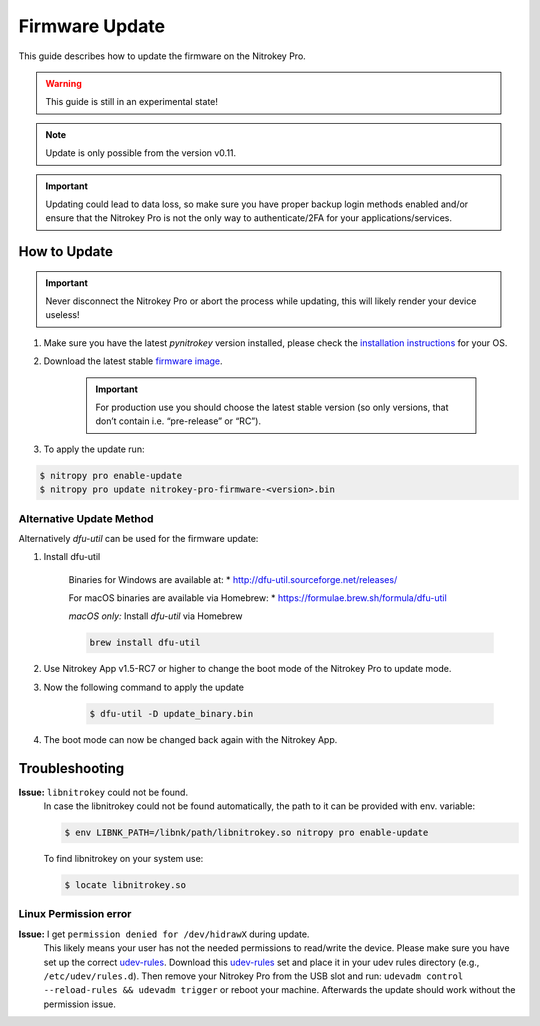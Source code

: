 Firmware Update
===============

This guide describes how to update the firmware on the Nitrokey Pro.

.. warning::
  This guide is still in an experimental state!

.. note::
  Update is only possible from the version v0.11.

.. important::
   Updating could lead to data loss, so make sure you have proper backup login methods enabled and/or ensure that
   the Nitrokey Pro is not the only way to authenticate/2FA for your 
   applications/services.

How to Update
-------------

.. important::
   Never disconnect the Nitrokey Pro or abort the process while updating,
   this will likely render your device useless!

1. Make sure you have the latest `pynitrokey` version installed, please check the `installation instructions <../../software/nitropy/all-platforms/installation.html>`__ for your OS.
2. Download the latest stable `firmware image <https://github.com/Nitrokey/nitrokey-pro-firmware/releases>`__.

    .. important:: 
        For production use you should choose the latest stable version (so only versions, that don’t contain i.e. “pre-release” or “RC”).

3. To apply the update run:

.. code-block:: bash

 $ nitropy pro enable-update
 $ nitropy pro update nitrokey-pro-firmware-<version>.bin


Alternative Update Method
^^^^^^^^^^^^^^^^^^^^^^^^^

Alternatively `dfu-util` can be used for the firmware update:

1. Install dfu-util

    Binaries for Windows are available at:
    * http://dfu-util.sourceforge.net/releases/

    For macOS binaries are available via Homebrew:
    * https://formulae.brew.sh/formula/dfu-util

    *macOS only:* Install `dfu-util` via Homebrew

    .. code-block:: bash

        brew install dfu-util

2. Use Nitrokey App v1.5-RC7 or higher to change the boot mode of the Nitrokey Pro to update mode.

3. Now the following command to apply the update

    .. code-block:: bash

        $ dfu-util -D update_binary.bin

4. The boot mode can now be changed back again with the Nitrokey App.

Troubleshooting
---------------

**Issue:** ``libnitrokey`` could not be found.
 In case the libnitrokey could not be found automatically, the path to it can be provided with env. variable:

 .. code-block:: bash
 
  $ env LIBNK_PATH=/libnk/path/libnitrokey.so nitropy pro enable-update

 To find libnitrokey on your system use:

 .. code-block:: bash

  $ locate libnitrokey.so

Linux Permission error
^^^^^^^^^^^^^^^^^^^^^^

**Issue:** I get ``permission denied for /dev/hidrawX`` during update.
  This likely means your user has not the needed permissions to
  read/write the device. Please make sure you have set up the correct
  `udev-rules`_. Download this `udev-rules`_ set and place it in your
  udev rules directory (e.g., ``/etc/udev/rules.d``). Then remove
  your Nitrokey Pro from the USB slot and run: 
  ``udevadm control --reload-rules && udevadm trigger`` or reboot
  your machine. Afterwards the update should work without the 
  permission issue.

.. _udev-rules: https://raw.githubusercontent.com/Nitrokey/libnitrokey/master/data/41-nitrokey.rules
